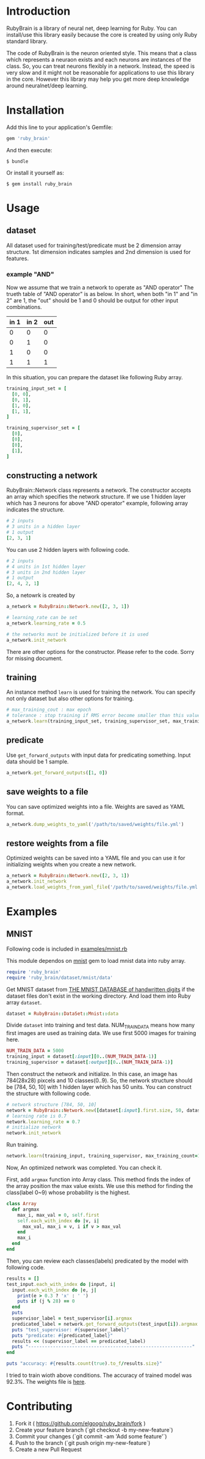 * Introduction

  RubyBrain is a library of neural net, deep learning for Ruby.
  You can install/use this library easily because the core is created by using only Ruby standard library.

  The code of RubyBrain is the neuron oriented style.
  This means that a class which represents a neuraon exists and each neurons are instances of the class.
  So, you can treat neurons flexibly in a network.
  Instead, the speed is very slow and it might not be reasonable for applications to use this library in the core.
  However this library may help you get more deep knowledge around neuralnet/deep learning.
  
* Installation

  Add this line to your application's Gemfile:

  #+BEGIN_SRC ruby
    gem 'ruby_brain'
  #+END_SRC

  And then execute:

  #+BEGIN_SRC shell
    $ bundle
  #+END_SRC

  Or install it yourself as:

  #+BEGIN_SRC shell
    $ gem install ruby_brain
  #+END_SRC
  
* Usage
  
** dataset

   All dataset used for training/test/predicate must be 2 dimension array structure.
   1st dimension indicates samples and 2nd dimension is used for features.

*** example "AND"
    Now we assume that we train a network to operate as "AND operator"
    The trueth table of "AND operator" is as below.
    In short, when both "in 1" and "in 2" are 1, the "out" should be 1
    and 0 should be output for other input combinations.
    
    | in 1 | in 2 | out |
    |------+------+-----|
    | 0    | 0    | 0   |
    | 0    | 1    | 0   |
    | 1    | 0    | 0   |
    | 1    | 1    | 1   |

    In this situation, you can prepare the dataset like following Ruby array.
    #+BEGIN_SRC ruby
      training_input_set = [
        [0, 0],
        [0, 1],
        [1, 0],
        [1, 1],
      ]

      training_supervisor_set = [
        [0],
        [0],
        [0],
        [1],
      ]
    #+END_SRC

** constructing a network

   RubyBrain::Network class represents a network. The constructor accepts an array which specifies the network structure.
   If we use 1 hidden layer which has 3 neurons for above "AND operator" example, following array indicates the structure.
   #+BEGIN_SRC ruby
     # 2 inputs
     # 3 units in a hidden layer
     # 1 output
     [2, 3, 1]
   #+END_SRC
   
   You can use 2 hidden layers with following code.
   #+BEGIN_SRC ruby
     # 2 inputs
     # 4 units in 1st hidden layer
     # 3 units in 2nd hidden layer
     # 1 output
     [2, 4, 2, 1]
   #+END_SRC
   
   So, a netowrk is created by
   #+BEGIN_SRC ruby
     a_network = RubyBrain::Network.new([2, 3, 1])

     # learning_rate can be set
     a_network.learning_rate = 0.5

     # the networks must be initialized before it is used
     a_network.init_network
   #+END_SRC

   There are other options for the constructor.
   Please refer to the code. Sorry for missing document.

** training

   An instance method =learn= is used for training the network.
   You can specify not only dataset but also other options for training.
   #+BEGIN_SRC ruby
     # max_training_cout : max epoch
     # tolerance : stop training if RMS error become smaller than this value.
     a_network.learn(training_input_set, training_supervisor_set, max_training_count=100, tolerance=0.0004, monitoring_channels=[:best_params_training])
   #+END_SRC

** predicate

   Use =get_forward_outputs= with input data for predicating something.
   Input data should be 1 sample.
   #+BEGIN_SRC ruby
     a_network.get_forward_outputs([1, 0])
   #+END_SRC

** save weights to a file

   You can save optimized weights into a file.
   Weights are saved as YAML format.

   #+BEGIN_SRC ruby
     a_network.dump_weights_to_yaml('/path/to/saved/weights/file.yml')
   #+END_SRC
   
** restore weights from a file

   Optimized weights can be saved into a YAML file and you can use it for initializing weights when you create a new network.
   #+BEGIN_SRC ruby
     a_network = RubyBrain::Network.new([2, 3, 1])
     a_network.init_network
     a_network.load_weights_from_yaml_file('/path/to/saved/weights/file.yml')
   #+END_SRC
   
* Examples

** MNIST
   Following code is included in [[https://github.com/elgoog/ruby_brain/blob/master/examples/mnist.rb][examples/mnist.rb]]

   This module dependos on [[https://rubygems.org/gems/mnist][mnist]] gem to load mnist data into ruby array.

   #+BEGIN_SRC ruby
     require 'ruby_brain'
     require 'ruby_brain/dataset/mnist/data'
   #+END_SRC

   Get MNIST dataset from [[http://yann.lecun.com/exdb/mnist/][THE MNIST DATABASE of handwritten digits]] if the dataset files don't exist in the working directory.
   And load them into Ruby array =dataset=.

   #+BEGIN_SRC ruby
      dataset = RubyBrain::DataSet::Mnist::data
   #+END_SRC

   Divide =dataset= into training and test data.
   NUM_TRAIN_DATA means how many first images are used as training data.
   We use first 5000 images for training here.

   #+BEGIN_SRC ruby
     NUM_TRAIN_DATA = 5000
     training_input = dataset[:input][0..(NUM_TRAIN_DATA-1)]
     training_supervisor = dataset[:output][0..(NUM_TRAIN_DATA-1)]
   #+END_SRC

   Then construct the network and initialize.
   In this case, an image has 784(28x28) pixcels and 10 classes(0..9).
   So, the network structure should be [784, 50, 10] with 1 hidden layer which has 50 units.
   You can construct the structure with following code.
   
   #+BEGIN_SRC ruby
     # network structure [784, 50, 10]
     network = RubyBrain::Network.new([dataset[:input].first.size, 50, dataset[:output].first.size])
     # learning rate is 0.7
     network.learning_rate = 0.7
     # initialize network
     network.init_network
   #+END_SRC

   Run training.
   #+BEGIN_SRC ruby
     network.learn(training_input, training_supervisor, max_training_count=100, tolerance=0.0004, monitoring_channels=[:best_params_training])
   #+END_SRC

   Now, An optimized network was completed.
   You can check it.

   First, add =argmax= function into Array class.
   This method finds the index of the array position the max value exists.
   We use this method for finding the class(label 0~9) whose probability is the highest.

   #+BEGIN_SRC ruby
     class Array
       def argmax
         max_i, max_val = 0, self.first
         self.each_with_index do |v, i|
           max_val, max_i = v, i if v > max_val
         end
         max_i
       end
     end
   #+END_SRC

   Then, you can review each classes(labels) predicated by the model with following code.
   
   #+BEGIN_SRC ruby
     results = []
     test_input.each_with_index do |input, i|
       input.each_with_index do |e, j|
         print(e > 0.3 ? 'x' : ' ')
         puts if (j % 28) == 0
       end
       puts
       supervisor_label = test_supervisor[i].argmax
       predicated_label = network.get_forward_outputs(test_input[i]).argmax
       puts "test_supervisor: #{supervisor_label}"
       puts "predicate: #{predicated_label}"
       results << (supervisor_label == predicated_label)
       puts "------------------------------------------------------------"
     end

     puts "accuracy: #{results.count(true).to_f/results.size}"
   #+END_SRC

   I tried to train wioth above conditions.
   The accuracy of trained model was 92.3%.
   The weights file is [[https://github.com/elgoog/weights_ruby_brain/blob/master/weights_782_50_10_1.yml][here]].
   
* Contributing

  1. Fork it ( https://github.com/elgoog/ruby_brain/fork )
  2. Create your feature branch (`git checkout -b my-new-feature`)
  3. Commit your changes (`git commit -am 'Add some feature'`)
  4. Push to the branch (`git push origin my-new-feature`)
  5. Create a new Pull Request

